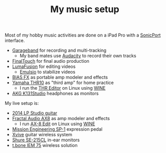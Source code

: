 #+TITLE: My music setup

Most of my hobby music activities are done on a iPad Pro with a [[https://line6.com/sonicport-audio-interface/][SonicPort]] interface.

- [[https://www.apple.com/ios/garageband][Garageband]] for recording and multi-tracking
  - My band mates use [[https://www.audacityteam.org][Audacity]] to record their own tracks
- [[https://www.positivegrid.com/finaltouch][FinalTouch]] for final audio production
- [[https://luma-touch.com/lumafusion-for-ios-2][LumaFusion]] for editing videos
  - [[https://creaceed.com/emulsio][Emulsio]] to stabilize videos
- [[https://www.positivegrid.com/bias-fx-mobile][BIAS FX]] as portable amp modeler and effects
- [[https://usa.yamaha.com/products/musical_instruments/guitars_basses/amps_accessories/thr/index.html][Yamaha THR10]] as "third amp" for home practice
  - I run the [[https://usa.yamaha.com/support/updates/57648_en.html][THR Editor]] on Linux using [[https://www.winehq.org][WINE]]
- [[https://www.akg.com/support/K141+Studio_.html][AKG K131Studio]] headphones as monitors

My live setup is:

- [[https://www.gibson.com/Guitar/USAYNB363/Les-Paul-Studio][2014 LP Studio guitar]]
- [[https://www.fractalaudio.com/ax8-amp-modeler-multi-effects][Fractal Audio AX8]] as amp modeler and effects
  - I run [[https://www.fractalaudio.com/ax8-edit][AX-8 Edit]] on Linux using [[https://www.winehq.org][WINE]]
- [[https://missionengineering.com/shop-2/products/expression/multi-use-exp/sp-1/][Mission Engineering SP-1]] expression pedal
- [[http://www.xviveaudio.com/u2-p0056.html][Xvive]] guitar wireless system
- [[https://www.shure.com/products/earphones/se215cl][Shure SE-215CL]] in-ear monitors
- [[https://www.thomann.de/de/the_t.bone_iem_75.htm][t.bone IEM 75]] wireless solution
